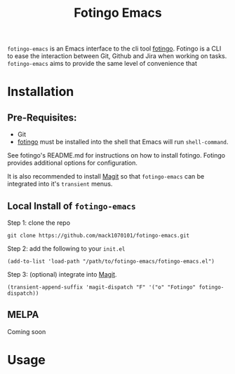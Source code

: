 #+TITLE: Fotingo Emacs
#+STARTUP: overview
[[http://spacemacs.org][file:https://cdn.rawgit.com/syl20bnr/spacemacs/442d025779da2f62fc86c2082703697714db6514/assets/spacemacs-badge.svg]]
~fotingo-emacs~ is an Emacs interface to the cli tool [[https://github.com/tagoro9/fotingo][fotingo]]. Fotingo is a
CLI to ease the interaction between Git, Github and Jira when working on tasks.
~fotingo-emacs~ aims to provide the same level of convenience that
* Installation
** Pre-Requisites:
- Git
- [[https://github.com/tagoro9/fotingo][fotingo]] must be installed into the shell that Emacs will run ~shell-command~.
See fotingo's README.md for instructions on how to install fotingo. Fotingo
provides additional options for configuration.

It is also recommended to install [[https://magit.vc/][Magit]] so that ~fotingo-emacs~ can be
integrated into it's ~transient~ menus.
** Local Install of ~fotingo-emacs~
Step 1: clone the repo
#+BEGIN_SRC shell
  git clone https://github.com/mack1070101/fotingo-emacs.git
#+END_SRC

Step 2: add the following to your ~init.el~
#+BEGIN_SRC elisp
  (add-to-list 'load-path "/path/to/fotingo-emacs/fotingo-emacs.el")
#+END_SRC

Step 3: (optional) integrate into [[https://magit.vc/][Magit]].
#+BEGIN_SRC elisp
  (transient-append-suffix 'magit-dispatch "F" '("o" "Fotingo" fotingo-dispatch))
#+END_SRC

** MELPA
Coming soon
* Usage
